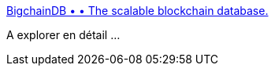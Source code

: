 :jbake-type: post
:jbake-status: published
:jbake-title: BigchainDB • • The scalable blockchain database.
:jbake-tags: blockchain,nosql,database,programming,web,_mois_févr.,_année_2016
:jbake-date: 2016-02-22
:jbake-depth: ../
:jbake-uri: shaarli/1456129954000.adoc
:jbake-source: https://nicolas-delsaux.hd.free.fr/Shaarli?searchterm=https%3A%2F%2Fwww.bigchaindb.com%2F&searchtags=blockchain+nosql+database+programming+web+_mois_f%C3%A9vr.+_ann%C3%A9e_2016
:jbake-style: shaarli

https://www.bigchaindb.com/[BigchainDB • • The scalable blockchain database.]

A explorer en détail ...
